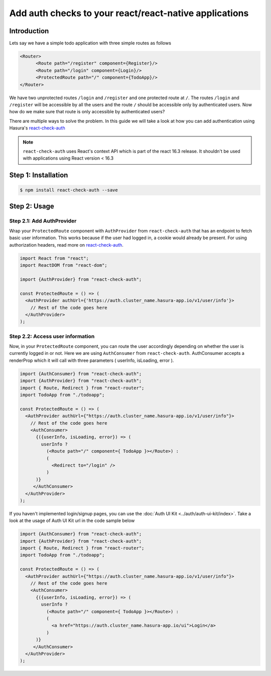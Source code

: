 .. meta::
   :description: A guide to declaratively hasura auth to your react application using react-check-auth
   :keywords: hasura, guide, auth, authentication, react-check-auth, react authentication,
   :content-tags: app architecture, build apps

Add auth checks to your react/react-native applications
=======================================================

Introduction
------------

Lets say we have a simple todo application with three simple routes as follows

.. code-block:: jsx

  <Router>
  	<Route path="/register" component={Register}/>
  	<Route path="/login" component={Login}/>
  	<ProtectedRoute path="/" component={TodoApp}/>
  </Router>

We have two unprotected routes ``/login`` and ``/register`` and one protected route at ``/``. The routes ``/login`` and ``/register`` will be accessible by all the users and the route ``/`` should be accessible only by authenticated users. Now how do we make sure that route is only accessible by authenticated users?

There are multiple ways to solve the problem. In this guide we will take a look at how you can add authentication using Hasura's `react-check-auth <https://github.com/hasura/react-check-auth>`_

.. note::

  ``react-check-auth`` uses React's context API which is part of the react 16.3 release. It shouldn't be used with applications using React version < 16.3

Step 1: Installation
--------------------

.. code-block:: bash

   $ npm install react-check-auth --save

Step 2: Usage
-------------

Step 2.1: Add AuthProvider
^^^^^^^^^^^^^^^^^^^^^^^^^^

Wrap your ``ProtectedRoute`` component with ``AuthProvider`` from ``react-check-auth`` that has an endpoint to fetch basic user information. This works because if the user had logged in, a cookie would already be present. For using authorization headers, read more on `react-check-auth <https://github.com/hasura/react-check-auth>`_.

.. code-block:: jsx

  import React from "react";
  import ReactDOM from "react-dom";

  import {AuthProvider} from "react-check-auth";
  
  const ProtectedRoute = () => (
    <AuthProvider authUrl={'https://auth.cluster_name.hasura-app.io/v1/user/info'}>
      // Rest of the code goes here
    </AuthProvider>
  );
  
Step 2.2: Access user information
^^^^^^^^^^^^^^^^^^^^^^^^^^^^^^^^^

Now, in your ``ProtectedRoute`` component, you can route the user accordingly depending on whether the user is currently logged in or not. Here we are using ``AuthConsumer`` from ``react-check-auth``. AuthConsumer accepts a renderProp which it will call with three parameters ( userInfo, isLoading, error ).

.. code-block:: jsx

  import {AuthConsumer} from "react-check-auth";
  import {AuthProvider} from "react-check-auth";
  import { Route, Redirect } from "react-router";
  import TodoApp from "./todoapp";
  
  const ProtectedRoute = () => (
    <AuthProvider authUrl={"https://auth.cluster_name.hasura-app.io/v1/user/info"}>
      // Rest of the code goes here
      <AuthConsumer> 
        {({userInfo, isLoading, error}) => ( 
          userInfo ?
            (<Route path="/" component={ TodoApp }></Route>) :
            (
              <Redirect to="/login" />
            )
        )}
       </AuthConsumer>
    </AuthProvider>
  );

If you haven't implemented login/signup pages, you can use the :doc:`Auth UI Kit <../auth/auth-ui-kit/index>`. Take a look at the usage of Auth UI Kit url in the code sample below

.. code-block:: jsx

  import {AuthConsumer} from "react-check-auth";
  import {AuthProvider} from "react-check-auth";
  import { Route, Redirect } from "react-router";
  import TodoApp from "./todoapp";
  
  const ProtectedRoute = () => (
    <AuthProvider authUrl={"https://auth.cluster_name.hasura-app.io/v1/user/info"}>
      // Rest of the code goes here
      <AuthConsumer> 
        {({userInfo, isLoading, error}) => ( 
          userInfo ?
            (<Route path="/" component={ TodoApp }></Route>) :
            (
              <a href="https://auth.cluster_name.hasura-app.io/ui">Login</a>
            )
        )}
       </AuthConsumer>
    </AuthProvider>
  );
